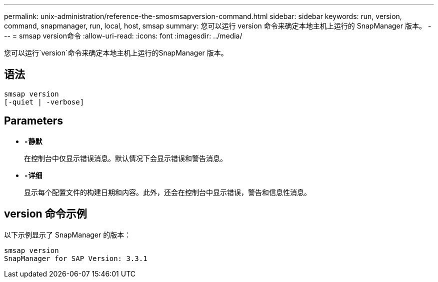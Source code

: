 ---
permalink: unix-administration/reference-the-smosmsapversion-command.html 
sidebar: sidebar 
keywords: run, version, command, snapmanager, run, local, host, smsap 
summary: 您可以运行 version 命令来确定本地主机上运行的 SnapManager 版本。 
---
= smsap version命令
:allow-uri-read: 
:icons: font
:imagesdir: ../media/


[role="lead"]
您可以运行`version`命令来确定本地主机上运行的SnapManager 版本。



== 语法

[listing]
----
smsap version
[-quiet | -verbose]
----


== Parameters

* ``*-静默*``
+
在控制台中仅显示错误消息。默认情况下会显示错误和警告消息。

* ``*-详细*``
+
显示每个配置文件的构建日期和内容。此外，还会在控制台中显示错误，警告和信息性消息。





== version 命令示例

以下示例显示了 SnapManager 的版本：

[listing]
----
smsap version
SnapManager for SAP Version: 3.3.1
----